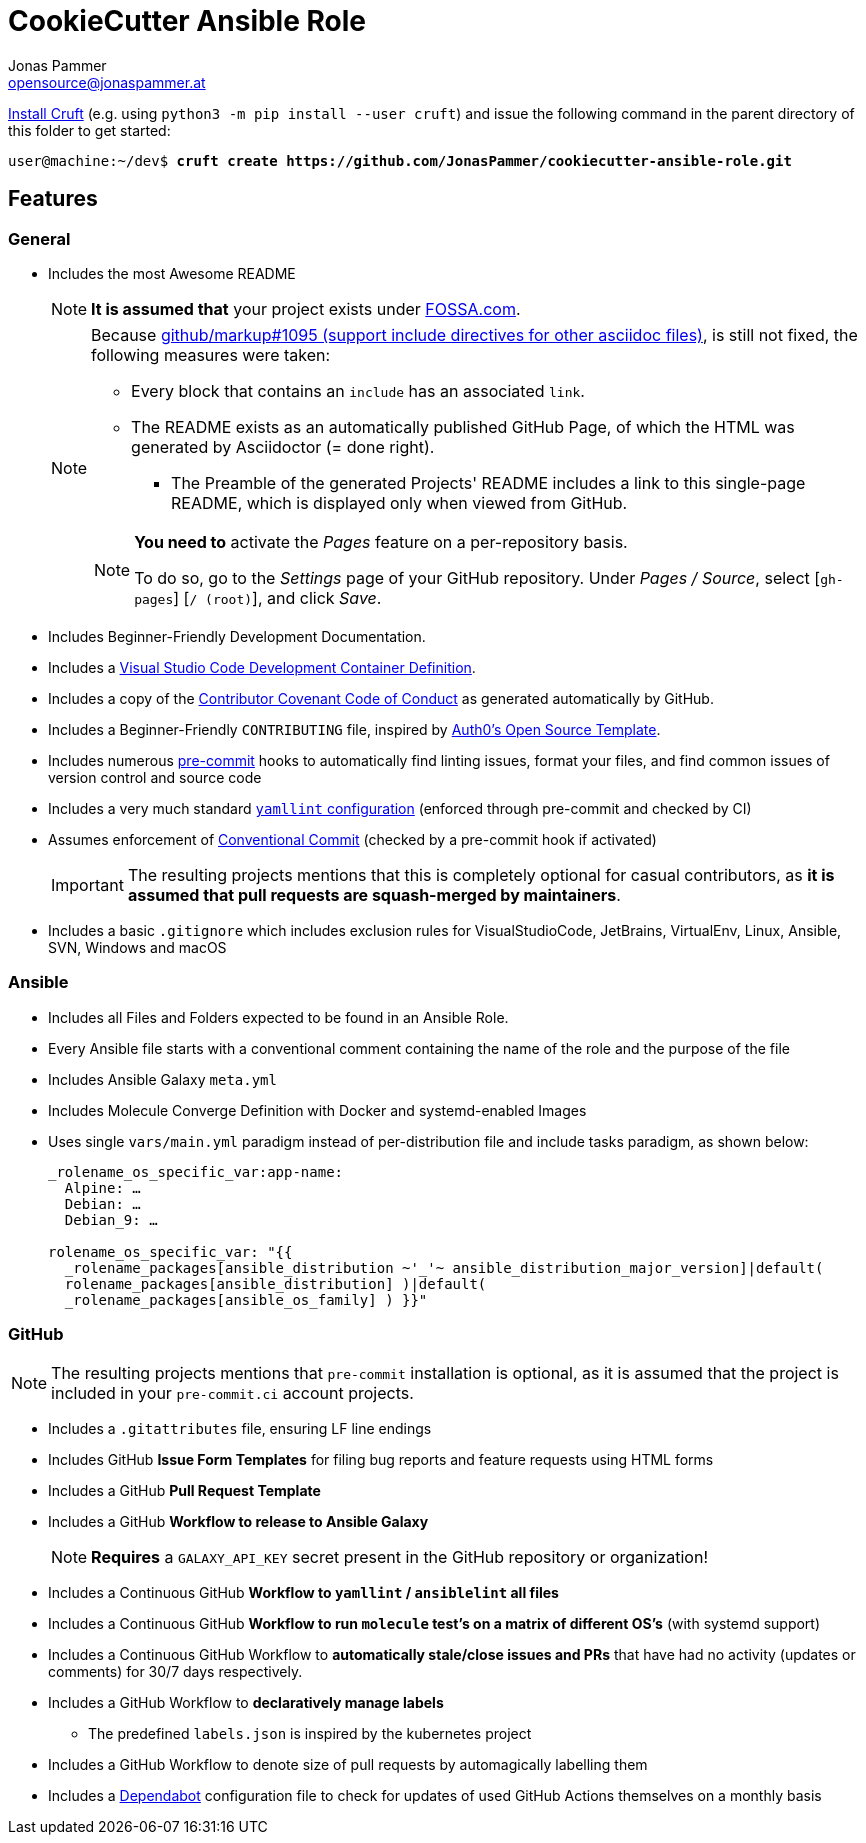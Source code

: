 = CookieCutter Ansible Role
Jonas Pammer <opensource@jonaspammer.at>;
:toc:
:toclevels: 3
:toc-placement!:

ifdef::env-github[]
// https://gist.github.com/dcode/0cfbf2699a1fe9b46ff04c41721dda74#admonitions
:tip-caption: :bulb:
:note-caption: :information_source:
:important-caption: :heavy_exclamation_mark:
:caution-caption: :fire:
:warning-caption: :warning:
endif::[]

https://github.com/cruft/cruft[
Install Cruft] (e.g. using `python3 -m pip install --user cruft`)
and issue the following command in the parent directory of this folder
to get started:

[subs="+quotes,attributes"]
----
user@machine:~/dev$ *cruft create https://github.com/JonasPammer/cookiecutter-ansible-role.git*
----

== Features

=== General
* Includes the most Awesome README
+
[NOTE]
====
*It is assumed that* your project exists under https://app.fossa.com/projects[FOSSA.com].
====
+
[NOTE]
====
Because 
https://github.com/github/markup/issues/1095[github/markup#1095 (support include directives for other asciidoc files)],
is still not fixed, the following measures were taken:

* Every block that contains an `include` has an associated `link`.
* The README exists as an automatically published GitHub Page, of which the HTML was generated by Asciidoctor (= done right). 
** The Preamble of the generated Projects' README includes a link to this single-page README, 
which is displayed only when viewed from GitHub.

[NOTE]
=====
*You need to* activate the _Pages_ feature on a per-repository basis.

To do so, go to the _Settings_ page of your GitHub repository. Under _Pages / Source_, select [`gh-pages`] [`/ (root)`], and click _Save_.
=====
====
* Includes Beginner-Friendly Development Documentation.
* Includes a
  https://code.visualstudio.com/docs/remote/containers[Visual Studio Code Development Container Definition].
* Includes a copy of the
  https://www.contributor-covenant.org/version/2/0/code_of_conduct/[Contributor Covenant Code of Conduct] as generated automatically by GitHub.
* Includes a Beginner-Friendly `CONTRIBUTING` file, inspired by
  https://github.com/auth0/open-source-template/blob/master/GENERAL-CONTRIBUTING.md[Auth0's Open Source Template].
* Includes numerous https://pre-commit.com/[pre-commit] hooks to automatically
  find linting issues, format your files, and find common issues of version control and source code
* Includes a very much standard
  https://yamllint.readthedocs.io/en/stable/configuration.html#default-configuration[`yamllint` configuration]
  (enforced through pre-commit and checked by CI)
* Assumes enforcement of
  https://gist.github.com/JonasPammer/4ea577854ae10afe644bff366d7b2a8a[Conventional Commit]
  (checked by a pre-commit hook if activated)
+
[IMPORTANT]
====
The resulting projects mentions that this is completely optional for casual contributors,
as *it is assumed that pull requests are squash-merged by maintainers*.
====
* Includes a basic `.gitignore` which includes exclusion rules for VisualStudioCode, JetBrains, VirtualEnv, Linux, Ansible, SVN, Windows and macOS

=== Ansible

* Includes all Files and Folders expected to be found in an Ansible Role.
* Every Ansible file starts with a conventional comment containing the name of the role and the purpose of the file
* Includes Ansible Galaxy `meta.yml`
* Includes Molecule Converge Definition with Docker and systemd-enabled Images
* Uses single `vars/main.yml` paradigm instead of per-distribution file and include tasks paradigm, as shown below:
+
[source,yaml]
----
_rolename_os_specific_var:app-name:
  Alpine: …
  Debian: …
  Debian_9: …

rolename_os_specific_var: "{{
  _rolename_packages[ansible_distribution ~'_'~ ansible_distribution_major_version]|default(
  rolename_packages[ansible_distribution] )|default(
  _rolename_packages[ansible_os_family] ) }}"
----

=== GitHub

[NOTE]
====
The resulting projects mentions that `pre-commit` installation is optional,
as it is assumed that the project is included in your `pre-commit.ci` account projects.
====

* Includes a `.gitattributes` file, ensuring LF line endings
* Includes GitHub *Issue Form Templates* for filing bug reports and feature requests using HTML forms
* Includes a GitHub *Pull Request Template*
* Includes a GitHub *Workflow to release to Ansible Galaxy*
+
[NOTE]
====
*Requires* a `GALAXY_API_KEY` secret present in the GitHub repository or organization!
====
* Includes a Continuous GitHub *Workflow to `yamllint` / `ansiblelint` all files*
* Includes a Continuous GitHub *Workflow to run `molecule` test's on a matrix of different OS's* (with systemd support)
* Includes a Continuous GitHub Workflow to *automatically stale/close issues and PRs* that have had no activity (updates or comments)
for 30/7 days respectively.
* Includes a GitHub Workflow to *declaratively manage labels*
** The predefined `labels.json` is inspired by the kubernetes project
* Includes a GitHub Workflow to denote size of pull requests by automagically labelling them
* Includes a
  https://docs.github.com/en/code-security/supply-chain-security/keeping-your-dependencies-updated-automatically/about-dependabot-version-updates[Dependabot]
  configuration file to check for updates of used GitHub Actions themselves on a monthly basis
